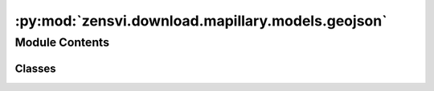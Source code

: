 :py:mod:`zensvi.download.mapillary.models.geojson`
==================================================

.. py:module:: zensvi.download.mapillary.models.geojson

.. autoapi-nested-parse::

   mapillary.models.geojson
   ~~~~~~~~~~~~~~~~~~~~~~~~

   This module contains the class implementation for the geojson

   For more information about the API, please check out
   https://www.mapillary.com/developer/api-documentation/.

   - Copyright: (c) 2021 Facebook
   - License: MIT LICENSE



Module Contents
---------------

Classes
~~~~~~~

.. autoapisummary::

   zensvi.download.mapillary.models.geojson.Properties
   zensvi.download.mapillary.models.geojson.Coordinates
   zensvi.download.mapillary.models.geojson.Geometry
   zensvi.download.mapillary.models.geojson.Feature
   zensvi.download.mapillary.models.geojson.GeoJSON




.. py:class:: Properties(*properties, **kwargs)


   Representation for the properties in a GeoJSON

   :param properties: The properties as the input
   :type properties: dict

   :raises InvalidOptionError: Raised when the geojson passed is the invalid type - not a dict

   :return: A class representation of the model
   :rtype: mapillary.models.geojson.Properties

   .. py:method:: to_dict()

      Return the dictionary representation of the Properties


   .. py:method:: __str__()

      Return the informal string representation of the Properties


   .. py:method:: __repr__()

      Return the formal string representation of the Properties



.. py:class:: Coordinates(longitude: float, latitude: float)


   Representation for the coordinates in a geometry for a FeatureCollection

   :param longitude: The longitude of the coordinate set
   :type longitude: float

   :param latitude: The latitude of the coordinate set
   :type latitude: float

   :raises InvalidOptionError: Raised when invalid data types are passed to the coordinate set

   :return: A class representation of the Coordinates set
   :rtype: mapillary.models.geojson.Coordinates

   .. py:method:: to_list()

      Return the list representation of the Coordinates


   .. py:method:: to_dict()

      Return the dictionary representation of the Coordinates


   .. py:method:: __str__()

      Return the informal string representation of the Coordinates


   .. py:method:: __repr__() -> str

      Return the formal string representation of the Coordinates



.. py:class:: Geometry(geometry: dict)


   Representation for the geometry in a GeoJSON

   :param geometry: The geometry as the input
   :type geometry: dict

   :raises InvalidOptionError: Raised when the geometry passed is the invalid type - not a dict

   :return: A class representation of the model
   :rtype: mapillary.models.geojson.Geometry

   .. py:method:: to_dict()

      Return dictionary representation of the geometry


   .. py:method:: __str__()

      Return the informal string representation of the Geometry


   .. py:method:: __repr__()

      Return the formal string representation of the Geometry



.. py:class:: Feature(feature: dict)


   Representation for a feature in a feature list

   :param feature: The GeoJSON as the input
   :type feature: dict

   :raises InvalidOptionError: Raised when the geojson passed is the invalid type - not a dict

   :return: A class representation of the model
   :rtype: mapillary.models.geojson.Feature

   .. py:method:: to_dict() -> dict

      Return the dictionary representation of the Feature


   .. py:method:: __str__() -> str

      Return the informal string representation of the Feature


   .. py:method:: __repr__() -> str

      Return the formal string representation of the Feature


   .. py:method:: __hash__()

      Return hash(self).


   .. py:method:: __eq__(other)

      Return self==value.



.. py:class:: GeoJSON(geojson: dict)


   Representation for a geojson

   :param geojson: The GeoJSON as the input
   :type geojson: dict

   :raises InvalidOptionError: Raised when the geojson passed is the invalid type - not a dict

   :return: A class representation of the model
   :rtype: mapillary.models.geojson.GeoJSON

   Usage::

       >>> import mapillary as mly
       >>> from models.geojson import GeoJSON
       >>> mly.interface.set_access_token('MLY|XXX')
       >>> data = mly.interface.get_image_close_to(longitude=31, latitude=31)
       >>> geojson = GeoJSON(geojson=data)
       >>> type(geojson)
       ... <class 'mapillary.models.geojson.GeoJSON'>
       >>> type(geojson.type)
       ... <class 'str'>
       >>> type(geojson.features)
       ... <class 'list'>
       >>> type(geojson.features[0])
       ... <class 'mapillary.models.geojson.Feature'>
       >>> type(geojson.features[0].type)
       ... <class 'str'>
       >>> type(geojson.features[0].geometry)
       ... <class 'mapillary.models.geojson.Geometry'>
       >>> type(geojson.features[0].geometry.type)
       ... <class 'str'>
       >>> type(geojson.features[0].geometry.coordinates)
       ... <class 'list'>
       >>> type(geojson.features[0].properties)
       ... <class 'mapillary.models.geojson.Properties'>
       >>> type(geojson.features[0].properties.captured_at)
       ... <class 'int'>
       >>> type(geojson.features[0].properties.is_pano)
       ... <class 'str'>

   .. py:method:: append_features(features: list) -> None

      Given a feature list, append it to the GeoJSON object

      :param features: A feature list
      :type features: list

      :return: None


   .. py:method:: append_feature(feature_inputs: dict) -> None

      Given a feature dictionary, append it to the GeoJSON object

      :param feature_inputs: A feature as dict
      :type feature_inputs: dict

      :return: None


   .. py:method:: encode() -> str

      Serializes the GeoJSON object

      :return: Serialized GeoJSON


   .. py:method:: to_dict()

      Return the dict format representation of the GeoJSON


   .. py:method:: __str__()

      Return the informal string representation of the GeoJSON


   .. py:method:: __repr__()

      Return the formal string representation of the GeoJSON




